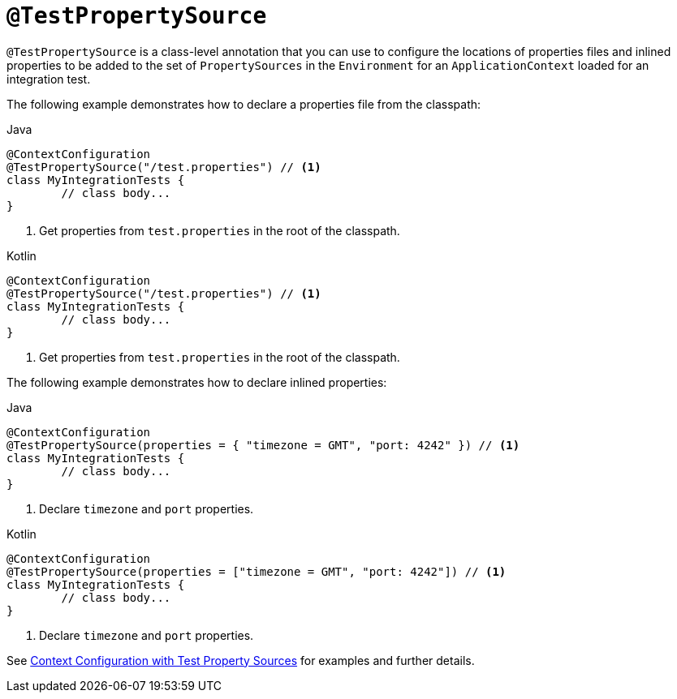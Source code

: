 [[spring-testing-annotation-testpropertysource]]
= `@TestPropertySource`

`@TestPropertySource` is a class-level annotation that you can use to configure the
locations of properties files and inlined properties to be added to the set of
`PropertySources` in the `Environment` for an `ApplicationContext` loaded for an
integration test.

The following example demonstrates how to declare a properties file from the classpath:

[source,java,indent=0,subs="verbatim,quotes",role="primary"]
.Java
----
	@ContextConfiguration
	@TestPropertySource("/test.properties") // <1>
	class MyIntegrationTests {
		// class body...
	}
----
<1> Get properties from `test.properties` in the root of the classpath.

[source,kotlin,indent=0,subs="verbatim,quotes",role="secondary"]
.Kotlin
----
	@ContextConfiguration
	@TestPropertySource("/test.properties") // <1>
	class MyIntegrationTests {
		// class body...
	}
----
<1> Get properties from `test.properties` in the root of the classpath.


The following example demonstrates how to declare inlined properties:

[source,java,indent=0,subs="verbatim,quotes",role="primary"]
.Java
----
	@ContextConfiguration
	@TestPropertySource(properties = { "timezone = GMT", "port: 4242" }) // <1>
	class MyIntegrationTests {
		// class body...
	}
----
<1> Declare `timezone` and `port` properties.

[source,kotlin,indent=0,subs="verbatim,quotes",role="secondary"]
.Kotlin
----
	@ContextConfiguration
	@TestPropertySource(properties = ["timezone = GMT", "port: 4242"]) // <1>
	class MyIntegrationTests {
		// class body...
	}
----
<1> Declare `timezone` and `port` properties.

See xref:testing/testcontext-framework/ctx-management/property-sources.adoc[Context Configuration with Test Property Sources] for examples and further details.

